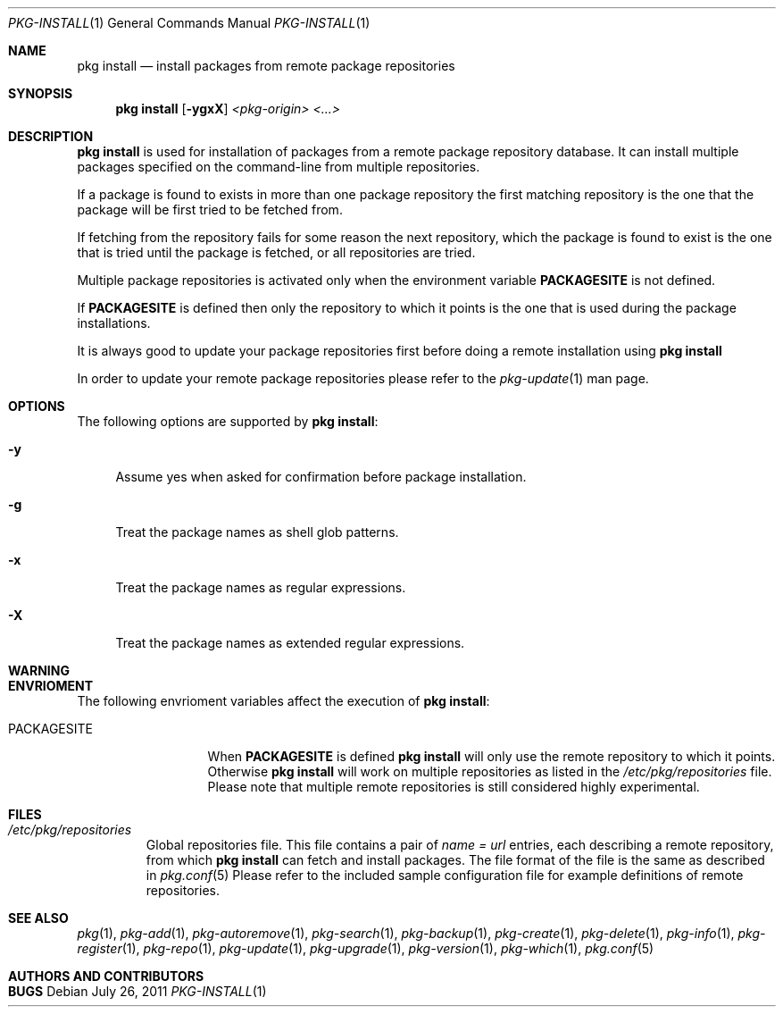 .\"
.\" FreeBSD pkg - a next generation package for the installation and maintenance
.\" of non-core utilities.
.\"
.\" Redistribution and use in source and binary forms, with or without
.\" modification, are permitted provided that the following conditions
.\" are met:
.\" 1. Redistributions of source code must retain the above copyright
.\"    notice, this list of conditions and the following disclaimer.
.\" 2. Redistributions in binary form must reproduce the above copyright
.\"    notice, this list of conditions and the following disclaimer in the
.\"    documentation and/or other materials provided with the distribution.
.\"
.\"
.\"     @(#)pkg.1
.\" $FreeBSD$
.\"
.Dd July 26, 2011
.Dt PKG-INSTALL 1
.Os
.Sh NAME
.Nm "pkg install"
.Nd install packages from remote package repositories
.Sh SYNOPSIS
.Nm
.Op Fl ygxX
.Ar <pkg-origin> <...>
.Sh DESCRIPTION
.Nm
is used for installation of packages from a remote package
repository database. It can install multiple packages 
specified on the command-line from multiple repositories.
.Pp
If a package is found to exists in more than one package 
repository the first matching repository is the one that the
package will be first tried to be fetched from. 
.Pp
If fetching from the repository fails for some reason the next
repository, which the package is found to exist is the one that is
tried until the package is fetched, or all repositories are tried.
.Pp
Multiple package repositories is activated only when the environment
variable \fBPACKAGESITE\fP is not defined.
.Pp
If \fBPACKAGESITE\fP is defined then only the repository to which it
points is the one that is used during the package installations.
.Pp
It is always good to update your package repositories first before
doing a remote installation using
.Nm
.Pp
In order to update your remote package repositories please refer to the
.Xr pkg-update 1
man page.
.Sh OPTIONS
The following options are supported by
.Nm :
.Bl -tag -width F1
.It Fl y
Assume yes when asked for confirmation before package installation.
.It Fl g
Treat the package names as shell glob patterns.
.It Fl x
Treat the package names as regular expressions.
.It Fl X
Treat the package names as extended regular expressions.
.El
.Sh WARNING
.Sh ENVRIOMENT
The following envrioment variables affect the execution of
.Nm :
.Bl -tag -width ".Ev PACKAGESITE"
.It Ev PACKAGESITE
When \fBPACKAGESITE\fP is defined
.Nm
will only use the remote repository to which it points. Otherwise
.Nm
will work on multiple repositories as listed in the
.Pa /etc/pkg/repositories
file. Please note that multiple remote repositories is still considered
highly experimental.
.El
.Sh FILES
.Bl -tag -width -".Pa /etc/pkg/repositories"
.It Pa /etc/pkg/repositories
Global repositories file. This file contains a pair of
.Fa name = url
entries, each describing a remote repository, from which
.Nm
can fetch and install packages. The file format of the file
is the same as described in
.Xr pkg.conf 5
Please refer to the included sample configuration file for example
definitions of remote repositories.
.El
.Sh SEE ALSO
.Xr pkg 1 ,
.Xr pkg-add 1 ,
.Xr pkg-autoremove 1 ,
.Xr pkg-search 1 ,
.Xr pkg-backup 1 ,
.Xr pkg-create 1 ,
.Xr pkg-delete 1 ,
.Xr pkg-info 1 ,
.Xr pkg-register 1 ,
.Xr pkg-repo 1 ,
.Xr pkg-update 1 ,
.Xr pkg-upgrade 1 ,
.Xr pkg-version 1 ,
.Xr pkg-which 1 ,
.Xr pkg.conf 5
.Sh AUTHORS AND CONTRIBUTORS
.Sh BUGS
